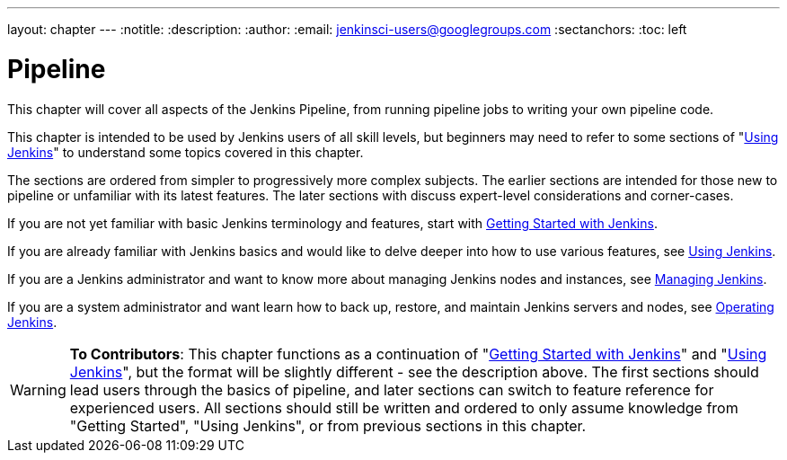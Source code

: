 ---
layout: chapter
---
:notitle:
:description:
:author:
:email: jenkinsci-users@googlegroups.com
:sectanchors:
:toc: left

= Pipeline

This chapter will cover all aspects of the Jenkins Pipeline, from running pipeline jobs
to writing your own pipeline code.

This chapter is intended to be used by Jenkins users of all skill levels,
but beginners may need to refer to some sections of "<<using#,Using Jenkins>>"
to understand some topics covered in this chapter.

The sections are ordered from simpler to progressively more complex subjects.
The earlier sections are intended for those new to pipeline or unfamiliar with its
latest features.  The later sections with discuss expert-level considerations
and corner-cases.

If you are not yet familiar with basic Jenkins terminology and features, start with
<<getting-started#,Getting Started with Jenkins>>.

If you are already familiar with Jenkins basics and would like to delve deeper
into how to use various features, see
<<using#,Using Jenkins>>.

If you are a Jenkins administrator and want to know more about managing Jenkins nodes and instances, see
<<managing#,Managing Jenkins>>.

If you are a system administrator and want learn how to back up, restore, and maintain Jenkins servers and nodes, see
<<operating#,Operating Jenkins>>.


[WARNING]
====
*To Contributors*:
This chapter functions as a continuation of "<<getting-started#,Getting Started with Jenkins>>"
and "<<using#,Using Jenkins>>", but the format will be slightly different - see the description above.
The first sections should lead users through the basics of pipeline, and later sections can switch to
feature reference for experienced users. All sections should still
be written and ordered to only assume knowledge from "Getting Started", "Using Jenkins", or
from previous sections in this chapter.
====
